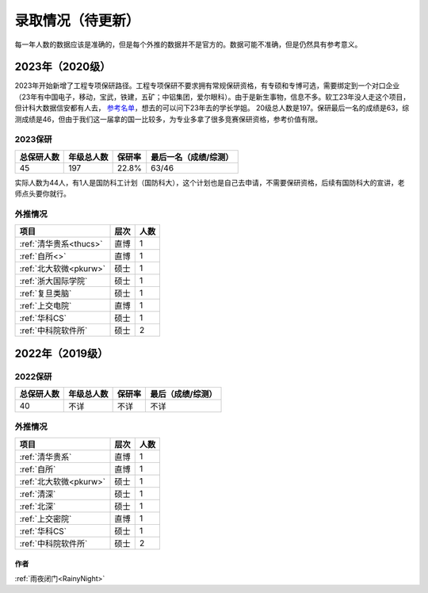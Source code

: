 =========================
录取情况（待更新）
=========================

每一年人数的数据应该是准确的，但是每个外推的数据并不是官方的。数据可能不准确，但是仍然具有参考意义。

2023年（2020级）
====

2023年开始新增了工程专项保研路径。工程专项保研不要求拥有常规保研资格，有专硕和专博可选，需要绑定到一个对口企业（23年有中国电子，移动，宝武，铁建，五矿；中铝集团，爱尔眼科）。由于是新生事物，信息不多。软工23年没人走这个项目，但计科大数据信安都有人去， `参考名单 <https://cse.csu.edu.cn/info/1040/8658.htm>`_，想去的可以问下23年去的学长学姐。
20级总人数是197。保研最后一名的成绩是63，综测成绩是46，但由于我们这一届拿的国一比较多，为专业多拿了很多竞赛保研资格，参考价值有限。

2023保研
>>>>>>>>>>>>>>>>>>>>

==========  ==============  ========  =================
总保研人数    年级总人数      保研率    最后一名（成绩/综测）
==========  ==============  ========  =================
45           197             22.8%     63/46
==========  ==============  ========  =================

实际人数为44人，有1人是国防科工计划（国防科大），这个计划也是自己去申请，不需要保研资格，后续有国防科大的宣讲，老师点头要你就行。

外推情况
>>>>>>>>>>>>>>>>>>>>

===========================================  ========  ======
               项目                             层次     人数
===========================================  ========  ======
:ref:`清华贵系<thucs>`                          直博      1
:ref:`自所<>`                                   直博      1
:ref:`北大软微<pkurw>`                          硕士      1
:ref:`浙大国际学院`                             硕士      1
:ref:`复旦类脑`                                 硕士      1
:ref:`上交电院`                                 直博      1
:ref:`华科CS`                                   硕士      1
:ref:`中科院软件所`                             硕士      2
===========================================  ========  ======


2022年（2019级）
====

2022保研
>>>>>>>>>>>>>>>>>>>>

==========  ==============  ========  =================
总保研人数    年级总人数      保研率    最后（成绩/综测）
==========  ==============  ========  =================
40           不详            不详      不详
==========  ==============  ========  =================

外推情况
>>>>>>>>>>>>>>>>>>>>

===========================================  ========  ======
               项目                             层次     人数
===========================================  ========  ======
:ref:`清华贵系`                                 直博      1
:ref:`自所`                                     直博      1
:ref:`北大软微<pkurw>`                          硕士      1
:ref:`清深`                                      硕士      1
:ref:`北深`                                     硕士      1
:ref:`上交密院`                                 直博      1
:ref:`华科CS`                                   硕士      1
:ref:`中科院软件所`                             硕士      2
===========================================  ========  ======

作者
--------------------------------------
:ref:`雨夜闭门<RainyNight>`

